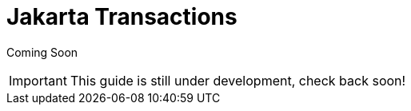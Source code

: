 [[Jakarta_Transactions]]
= Jakarta Transactions

Coming Soon

[IMPORTANT]

This guide is still under development, check back soon!
